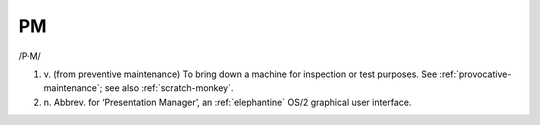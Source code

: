 .. _PM:

============================================================
PM
============================================================

/P·M/

1. v\.
   (from preventive maintenance) To bring down a machine for inspection or test purposes.
   See :ref:`provocative-maintenance`\; see also :ref:`scratch-monkey`\.

2. n\.
   Abbrev.
   for ‘Presentation Manager’, an :ref:`elephantine` OS/2 graphical user interface.

